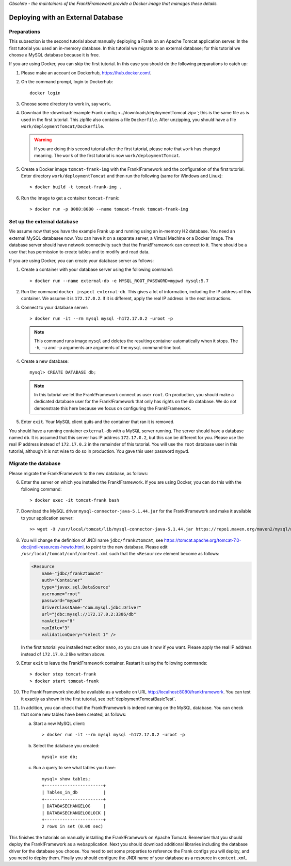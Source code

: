 *Obsolete - the maintainers of the Frank!Framework provide a Docker image that manages these details.*

.. _deploymentTomcatDatabase:

Deploying with an External Database
===================================

.. highlight:: none

Preparations
------------

This subsection is the second tutorial about manually deploying a Frank on an Apache Tomcat application server. In the first tutorial you used an in-memory database. In this tutorial we migrate to an external database; for this tutorial we choose a MySQL database because it is free.

If you are using Docker, you can skip the first tutorial. In this case you should do the following preparations to catch up:

#. Please make an account on Dockerhub, https://hub.docker.com/.
#. On the command prompt, login to Dockerhub: ::

     docker login

#. Choose some directory to work in, say ``work``.
#. Download the :download:`example Frank config <../downloads/deploymentTomcat.zip>`; this is the same file as is used in the first tutorial. This zipfile also contains a file ``Dockerfile``. After unzipping, you should have a file ``work/deploymentTomcat/Dockerfile``.

   .. WARNING::

      If you are doing this second tutorial after the first tutorial, please note that ``work`` has changed meaning. The ``work`` of the first tutorial is now ``work/deploymentTomcat``.

#. Create a Docker image ``tomcat-frank-img`` with the Frank!Framework and the configuration of the first tutorial. Enter directory ``work/deploymentTomcat`` and then run the following (same for Windows and Linux): ::

   > docker build -t tomcat-frank-img .

#. Run the image to get a container ``tomcat-frank``: ::

   > docker run -p 8080:8080 --name tomcat-frank tomcat-frank-img

.. deploymentTomcatSetUpExternalDatabase:

Set up the external database
----------------------------

We assume now that you have the example Frank up and running using an in-memory H2 database. You need an external MySQL databasee now. You can have it on a separate server, a Virtual Machine or a Docker image. The database server should have network connectivity such that the Frank!Framework can connect to it. There should be a user that has permission to create tables and to modify and read data.

If you are using Docker, you can create your database server as follows:

#. Create a container with your database server using the following command: ::

   > docker run --name external-db -e MYSQL_ROOT_PASSWORD=mypwd mysql:5.7

#. Run the command ``docker inspect external-db``. This gives a lot of information, including the IP address of this container. We assume it is ``172.17.0.2``. If it is different, apply the real IP address in the next instructions.
#. Connect to your database server: ::

   > docker run -it --rm mysql mysql -h172.17.0.2 -uroot -p

   .. NOTE::

      This command runs image ``mysql`` and deletes the resulting container automatically when it stops. The ``-h``, ``-u`` and ``-p`` arguments are arguments of the ``mysql`` command-line tool.

#. Create a new database: ::

     mysql> CREATE DATABASE db;

   .. NOTE::

      In this tutorial we let the Frank!Framework connect as user ``root``. On production, you should make a dedicated database user for the Frank!Framework that only has rights on the ``db`` database. We do not demonstrate this here because we focus on configuring the Frank!Framework.

#. Enter ``exit``. Your MySQL client quits and the container that ran it is removed.

You should have a running container ``external-db`` with a MySQL server running. The server should have a database named ``db``. It is assumed that this server has IP address ``172.17.0.2``, but this can be different for you. Please use the real IP address instead of ``172.17.0.2`` in the remainder of this tutorial. You will use the ``root`` database user in this tutorial, although it is not wise to do so in production. You gave this user password ``mypwd``.

.. _deploymentTomcatDatabaseMigrate:

Migrate the database
--------------------

Please migrate the Frank!Framework to the new database, as follows:

6. Enter the server on which you installed the Frank!Framework. If you are using Docker, you can do this with the following command: ::

   > docker exec -it tomcat-frank bash

#. Download the MySQL driver ``mysql-connector-java-5.1.44.jar`` for the Frank!Framework and make it available to your application server: ::

   >> wget -O /usr/local/tomcat/lib/mysql-connector-java-5.1.44.jar https://repo1.maven.org/maven2/mysql/mysql-connector-java/5.1.44/mysql-connector-java-5.1.44.jar

#. You will change the definition of JNDI name ``jdbc/frank2tomcat``, see https://tomcat.apache.org/tomcat-7.0-doc/jndi-resources-howto.html, to point to the new database. Please edit ``/usr/local/tomcat/conf/context.xml`` such that the ``<Resource>`` element become as follows:

   .. code-block:: xml

      <Resource
          name="jdbc/frank2tomcat"
          auth="Container"
          type="javax.sql.DataSource"
          username="root"
          password="mypwd"
          driverClassName="com.mysql.jdbc.Driver"
          url="jdbc:mysql://172.17.0.2:3306/db"
          maxActive="8"
          maxIdle="3"
          validationQuery="select 1" />

   In the first tutorial you installed text editor ``nano``, so you can use it now if you want. Please apply the real IP address instead of ``172.17.0.2`` like written above.

#. Enter ``exit`` to leave the Frank!Framework container. Restart it using the following commands: ::

   > docker stop tomcat-frank
   > docker start tomcat-frank

#. The Frank!Framework should be available as a website on URL http://localhost:8080/frankframework. You can test it exactly as shown in the first tutorial, see :ref:`deploymentTomcatBasicTest`.
#. In addition, you can check that the Frank!Framework is indeed running on the MySQL database. You can check that some new tables have been created, as follows:

   a. Start a new MySQL client: ::

      > docker run -it --rm mysql mysql -h172.17.0.2 -uroot -p

   #. Select the database you created: ::

        mysql> use db;

   #. Run a query to see what tables you have: ::

        mysql> show tables;
        +-----------------------+
        | Tables_in_db          |
        +-----------------------+
        | DATABASECHANGELOG     |
        | DATABASECHANGELOGLOCK |
        +-----------------------+
        2 rows in set (0.00 sec)

This finishes the tutorials on manually installing the Frank!Framework on Apache Tomcat. Remember that you should deploy the Frank!Framework as a webapplication. Next you should download additional libraries including the database driver for the database you choose. You need to set some properties to reference the Frank configs you will deploy, and you need to deploy them. Finally you should configure the JNDI name of your database as a resource in ``context.xml``.
